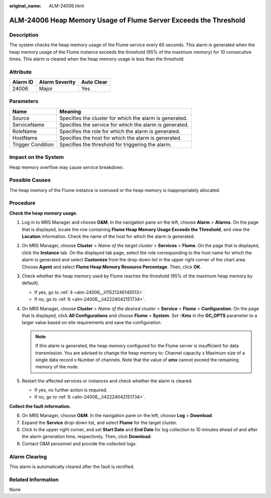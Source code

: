 :original_name: ALM-24006.html

.. _ALM-24006:

ALM-24006 Heap Memory Usage of Flume Server Exceeds the Threshold
=================================================================

Description
-----------

The system checks the heap memory usage of the Flume service every 60 seconds. This alarm is generated when the heap memory usage of the Flume instance exceeds the threshold (95% of the maximum memory) for 10 consecutive times. This alarm is cleared when the heap memory usage is less than the threshold.

Attribute
---------

======== ============== ==========
Alarm ID Alarm Severity Auto Clear
======== ============== ==========
24006    Major          Yes
======== ============== ==========

Parameters
----------

+-------------------+---------------------------------------------------------+
| Name              | Meaning                                                 |
+===================+=========================================================+
| Source            | Specifies the cluster for which the alarm is generated. |
+-------------------+---------------------------------------------------------+
| ServiceName       | Specifies the service for which the alarm is generated. |
+-------------------+---------------------------------------------------------+
| RoleName          | Specifies the role for which the alarm is generated.    |
+-------------------+---------------------------------------------------------+
| HostName          | Specifies the host for which the alarm is generated.    |
+-------------------+---------------------------------------------------------+
| Trigger Condition | Specifies the threshold for triggering the alarm.       |
+-------------------+---------------------------------------------------------+

Impact on the System
--------------------

Heap memory overflow may cause service breakdown.

Possible Causes
---------------

The heap memory of the Flume instance is overused or the heap memory is inappropriately allocated.

Procedure
---------

**Check the heap memory usage.**

#. Log in to MRS Manager and choose **O&M**. In the navigation pane on the left, choose **Alarm** > **Alarms**. On the page that is displayed, locate the row containing **Flume Heap Memory Usage Exceeds the Threshold**, and view the **Location** information. Check the name of the host for which the alarm is generated.

#. On MRS Manager, choose **Cluster** > *Name of the target cluster* > **Services** > **Flume**. On the page that is displayed, click the **Instance** tab. On the displayed tab page, select the role corresponding to the host name for which the alarm is generated and select **Customize** from the drop-down list in the upper right corner of the chart area. Choose **Agent** and select **Flume Heap Memory Resource Percentage**. Then, click **OK**.

#. Check whether the heap memory used by Flume reaches the threshold (95% of the maximum heap memory by default).

   -  If yes, go to :ref:`4 <alm-24006__li11521246145513>`.
   -  If no, go to :ref:`6 <alm-24006__li42224042151734>`.

#. .. _alm-24006__li11521246145513:

   On MRS Manager, choose **Cluster** > *Name of the desired cluster* > **Service** > **Flume** > **Configuration**. On the page that is displayed, click **All Configurations** and choose **Flume** > **System**. Set **-Xmx** in the **GC_OPTS** parameter to a larger value based on site requirements and save the configuration.

   .. note::

      If this alarm is generated, the heap memory configured for the Flume server is insufficient for data transmission. You are advised to change the heap memory to: Channel capacity x Maximum size of a single data record x Number of channels. Note that the value of **xmx** cannot exceed the remaining memory of the node.

#. Restart the affected services or instances and check whether the alarm is cleared.

   -  If yes, no further action is required.
   -  If no, go to :ref:`6 <alm-24006__li42224042151734>`.

**Collect the fault information.**

6. .. _alm-24006__li42224042151734:

   On MRS Manager, choose **O&M**. In the navigation pane on the left, choose **Log** > **Download**.

7. Expand the **Service** drop-down list, and select **Flume** for the target cluster.

8. Click |image1| in the upper right corner, and set **Start Date** and **End Date** for log collection to 10 minutes ahead of and after the alarm generation time, respectively. Then, click **Download**.

9. Contact O&M personnel and provide the collected logs.

Alarm Clearing
--------------

This alarm is automatically cleared after the fault is rectified.

Related Information
-------------------

None

.. |image1| image:: /_static/images/en-us_image_0000001532767398.png
